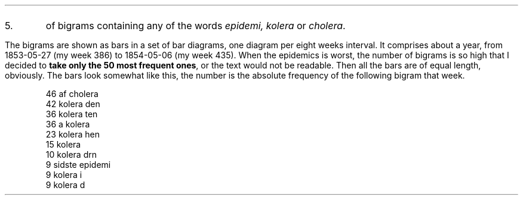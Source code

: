 .IP 5.
of bigrams containing any of the words \fIepidemi, kolera\fP or \fIcholera\fP.
.LP
The bigrams are shown as bars in a set of bar diagrams, one diagram per eight weeks interval.
It comprises about a year, from 1853-05-27 (my week 386) to 1854-05-06 (my week 435).
When the epidemics is worst, the number of bigrams is so high that I decided to \fBtake only the 50 most frequent ones\fP,
or the text would not be readable.
Then all the bars are of equal length, obviously.
The bars look somewhat like this, the number is the absolute frequency of the following bigram that week.
.ID
\f(CR46 af cholera
42 kolera den
36 kolera ten
36 a kolera
23 kolera hen
15 kolera 
10 kolera drn
 9 sidste epidemi
 9 kolera i
 9 kolera d
.DE


